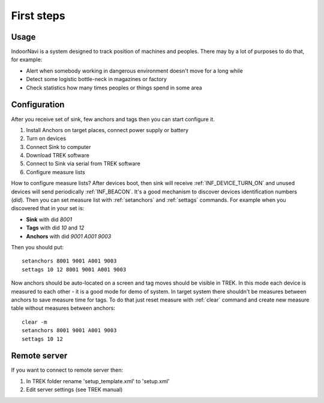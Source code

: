 .. _First steps:


================
First steps
================

Usage
================

IndoorNavi is a system designed to track position of machines and peoples. There may by a lot of purposes to do that, for example:

* Alert when somebody working in dangerous environment doesn't move for a long while
* Detect some logistic bottle-neck in magazines or factory
* Check statistics how many times peoples or things spend in some area


Configuration
================

After you receive set of sink, few anchors and tags then you can start configure it.

#. Install Anchors on target places, connect power supply or battery
#. Turn on devices
#. Connect Sink to computer
#. Download TREK software
#. Connect to Sink via serial from TREK software
#. Configure measure lists


How to configure measure lists?
After devices boot, then sink will receive :ref:`INF_DEVICE_TURN_ON` and unused devices will send periodically :ref:`INF_BEACON`.
It's a good mechanism to discover devices identification numbers (*did*).
Then you can set measure list with :ref:`setanchors` and :ref:`settags` commands.
For example when you discovered that in your set is:

* **Sink** with did *8001*
* **Tags** with did *10* and *12*
* **Anchors** with did *9001* *A001* *9003*

Then you should put::

  setanchors 8001 9001 A001 9003
  settags 10 12 8001 9001 A001 9003

Now anchors should be auto-located on a screen and tag moves should be visible in TREK.
In this mode each device is measured to each other - it is a good mode for demo of system.
In target system there shouldn't be measures between anchors to save measure time for tags.
To do that just reset measure with :ref:`clear` command and create new measure table without measures between anchors::

  clear -m
  setanchors 8001 9001 A001 9003
  settags 10 12


Remote server
================

If you want to connect to remote server then:

#. In TREK folder rename 'setup_template.xml' to 'setup.xml'
#. Edit server settings (see TREK manual)
